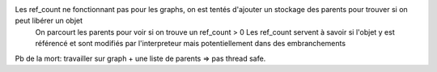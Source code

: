 Les ref_count ne fonctionnant pas pour les graphs, on est tentés d'ajouter un stockage des parents pour trouver si on peut libérer un objet
  On parcourt les parents pour voir si on trouve un ref_count > 0
  Les ref_count servent à savoir si l'objet y est référencé et sont modifiés par l'interpreteur mais potentiellement dans des embranchements

Pb de la mort: travailler sur graph + une liste de parents => pas thread safe.


